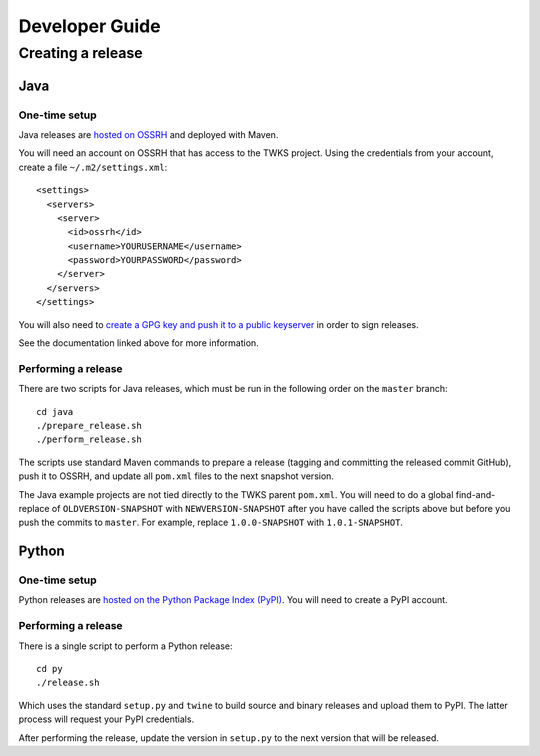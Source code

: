 Developer Guide
===============

Creating a release
^^^^^^^^^^^^^^^^^^

Java
~~~~

One-time setup
--------------

Java releases are `hosted on OSSRH <https://central.sonatype.org/pages/apache-maven.html>`_ and deployed with Maven.

You will need an account on OSSRH that has access to the TWKS project. Using the credentials from your account, create a file ``~/.m2/settings.xml``:

::

    <settings>
      <servers>
        <server>
          <id>ossrh</id>
          <username>YOURUSERNAME</username>
          <password>YOURPASSWORD</password>
        </server>
      </servers>
    </settings>

You will also need to `create a GPG key and push it to a public keyserver <https://central.sonatype.org/pages/working-with-pgp-signatures.html>`_ in order to sign releases.

See the documentation linked above for more information.

Performing a release
--------------------

There are two scripts for Java releases, which must be run in the following order on the ``master`` branch:

::

    cd java
    ./prepare_release.sh
    ./perform_release.sh

The scripts use standard Maven commands to prepare a release (tagging and committing the released commit GitHub), push it to OSSRH, and update all ``pom.xml`` files to the next snapshot version.

The Java example projects are not tied directly to the TWKS parent ``pom.xml``. You will need to do a global find-and-replace of ``OLDVERSION-SNAPSHOT`` with ``NEWVERSION-SNAPSHOT`` after you have called the scripts above but before you push the commits to ``master``. For example, replace ``1.0.0-SNAPSHOT`` with ``1.0.1-SNAPSHOT``.

Python
~~~~~~

One-time setup
--------------

Python releases are `hosted on the Python Package Index (PyPI) <https://pypi.org/>`_. You will need to create a PyPI account.

Performing a release
--------------------

There is a single script to perform a Python release:

::

    cd py
    ./release.sh

Which uses the standard ``setup.py`` and ``twine`` to build source and binary releases and upload them to PyPI. The latter process will request your PyPI credentials.

After performing the release, update the version in ``setup.py`` to the next version that will be released.

